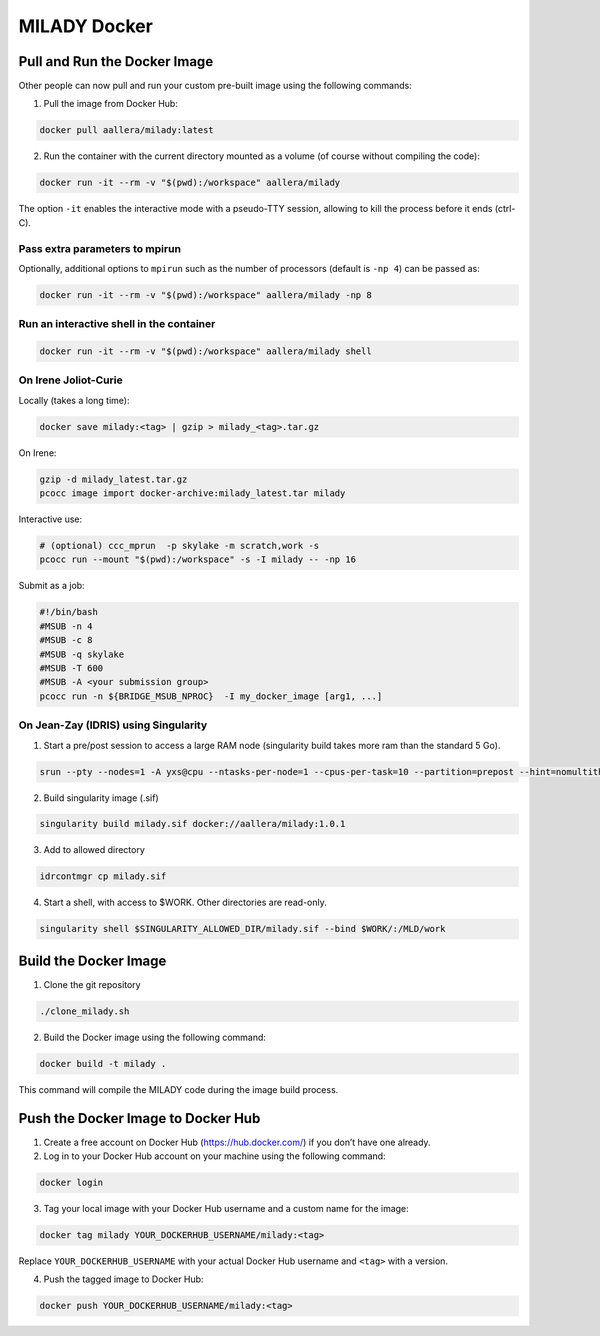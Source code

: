 MILADY Docker
=============

Pull and Run the Docker Image
-----------------------------

Other people can now pull and run your custom pre-built image using the
following commands:

1. Pull the image from Docker Hub:

.. code:: bash

   docker pull aallera/milady:latest 

2. Run the container with the current directory mounted as a volume (of
   course without compiling the code):

.. code:: bash

   docker run -it --rm -v "$(pwd):/workspace" aallera/milady

The option ``-it`` enables the interactive mode with a pseudo-TTY
session, allowing to kill the process before it ends (ctrl-C).

Pass extra parameters to mpirun
~~~~~~~~~~~~~~~~~~~~~~~~~~~~~~~

Optionally, additional options to ``mpirun`` such as the number of
processors (default is ``-np 4``) can be passed as:

.. code:: bash

   docker run -it --rm -v "$(pwd):/workspace" aallera/milady -np 8

Run an interactive shell in the container
~~~~~~~~~~~~~~~~~~~~~~~~~~~~~~~~~~~~~~~~~

.. code:: bash

   docker run -it --rm -v "$(pwd):/workspace" aallera/milady shell

On Irene Joliot-Curie
~~~~~~~~~~~~~~~~~~~~~

Locally (takes a long time):

.. code:: bash
    
   docker save milady:<tag> | gzip > milady_<tag>.tar.gz

On Irene:

.. code:: bash

   gzip -d milady_latest.tar.gz
   pcocc image import docker-archive:milady_latest.tar milady

Interactive use:

.. code:: bash
   
   # (optional) ccc_mprun  -p skylake -m scratch,work -s
   pcocc run --mount "$(pwd):/workspace" -s -I milady -- -np 16

Submit as a job:

.. code:: bash


   #!/bin/bash
   #MSUB -n 4
   #MSUB -c 8
   #MSUB -q skylake
   #MSUB -T 600
   #MSUB -A <your submission group>
   pcocc run -n ${BRIDGE_MSUB_NPROC}  -I my_docker_image [arg1, ...]

On Jean-Zay (IDRIS) using Singularity
~~~~~~~~~~~~~~~~~~~~~~~~~~~~~~~~~~~~~

1. Start a pre/post session to access a large RAM node (singularity build takes more ram than the standard 5 Go).

.. code:: bash

   srun --pty --nodes=1 -A yxs@cpu --ntasks-per-node=1 --cpus-per-task=10 --partition=prepost --hint=nomultithread --time=01:00:00 bash

2. Build singularity image (.sif)

.. code:: bash

   singularity build milady.sif docker://aallera/milady:1.0.1

3. Add to allowed directory

.. code:: bash

   idrcontmgr cp milady.sif

4. Start a shell, with access to $WORK. Other directories are read-only.

.. code:: bash

   singularity shell $SINGULARITY_ALLOWED_DIR/milady.sif --bind $WORK/:/MLD/work
   
   
Build the Docker Image
----------------------

1. Clone the git repository

.. code:: bash

   ./clone_milady.sh

2. Build the Docker image using the following command:

.. code:: bash

   docker build -t milady .

This command will compile the MILADY code during the image build
process.

Push the Docker Image to Docker Hub
-----------------------------------

1. Create a free account on Docker Hub (https://hub.docker.com/) if you
   don’t have one already.
2. Log in to your Docker Hub account on your machine using the following
   command:

.. code:: bash

   docker login

3. Tag your local image with your Docker Hub username and a custom name
   for the image:

.. code:: bash

   docker tag milady YOUR_DOCKERHUB_USERNAME/milady:<tag>

Replace ``YOUR_DOCKERHUB_USERNAME`` with your actual Docker Hub username
and ``<tag>`` with a version.

4. Push the tagged image to Docker Hub:

.. code:: bash

   docker push YOUR_DOCKERHUB_USERNAME/milady:<tag>
